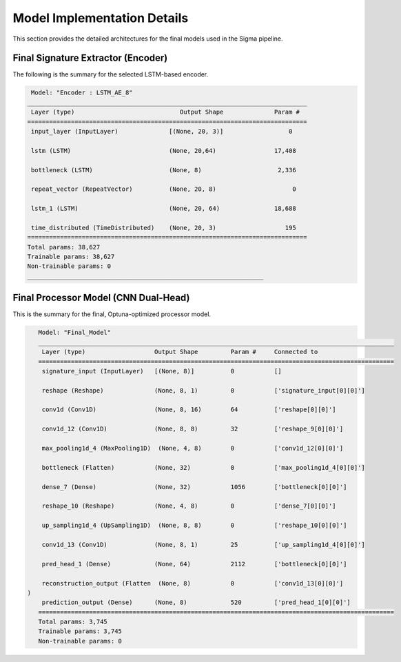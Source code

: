 =============================
Model Implementation Details
=============================

This section provides the detailed architectures for the final models used in the Sigma pipeline.

Final Signature Extractor (Encoder)
-----------------------------------
The following is the summary for the selected LSTM-based encoder.

.. code-block:: text

     Model: "Encoder : LSTM_AE_8"
    _____________________________________________________________________________
     Layer (type)                             Output Shape              Param #   
    =============================================================================
     input_layer (InputLayer)              [(None, 20, 3)]                  0         
                                                                     
     lstm (LSTM)                           (None, 20,64)                17,408      
                                                                     
     bottleneck (LSTM)                     (None, 8)                     2,336       

     repeat_vector (RepeatVector)          (None, 20, 8)                     0                                             

     lstm_1 (LSTM)                         (None, 20, 64)               18,688  

     time_distributed (TimeDistributed)    (None, 20, 3)                   195 
    =============================================================================
    Total params: 38,627
    Trainable params: 38,627
    Non-trainable params: 0
    _________________________________________________________________

Final Processor Model (CNN Dual-Head)
--------------------------------------------
This is the summary for the final, Optuna-optimized processor model.

.. code-block:: text

    Model: "Final_Model"
    __________________________________________________________________________________________________
     Layer (type)                   Output Shape         Param #     Connected to                     
    ==================================================================================================
     signature_input (InputLayer)   [(None, 8)]          0           []                               
                                                                                                        
     reshape (Reshape)              (None, 8, 1)         0           ['signature_input[0][0]']        
                                                                                                        
     conv1d (Conv1D)                (None, 8, 16)        64          ['reshape[0][0]']                
                                                                                                    
     conv1d_12 (Conv1D)             (None, 8, 8)         32          ['reshape_9[0][0]']              
                                                                                                  
     max_pooling1d_4 (MaxPooling1D)  (None, 4, 8)        0           ['conv1d_12[0][0]']              
                                                                                                  
     bottleneck (Flatten)           (None, 32)           0           ['max_pooling1d_4[0][0]']        
                                                                                                  
     dense_7 (Dense)                (None, 32)           1056        ['bottleneck[0][0]']             
                                                                                                  
     reshape_10 (Reshape)           (None, 4, 8)         0           ['dense_7[0][0]']                
                                                                                                  
     up_sampling1d_4 (UpSampling1D)  (None, 8, 8)        0           ['reshape_10[0][0]']             
                                                                                                  
     conv1d_13 (Conv1D)             (None, 8, 1)         25          ['up_sampling1d_4[0][0]']        
                                                                                                  
     pred_head_1 (Dense)            (None, 64)           2112        ['bottleneck[0][0]']             
                                                                                                  
     reconstruction_output (Flatten  (None, 8)           0           ['conv1d_13[0][0]']              
 )                                                                                                                                                                                            
     prediction_output (Dense)      (None, 8)            520         ['pred_head_1[0][0]']            
    ==================================================================================================
    Total params: 3,745
    Trainable params: 3,745
    Non-trainable params: 0     